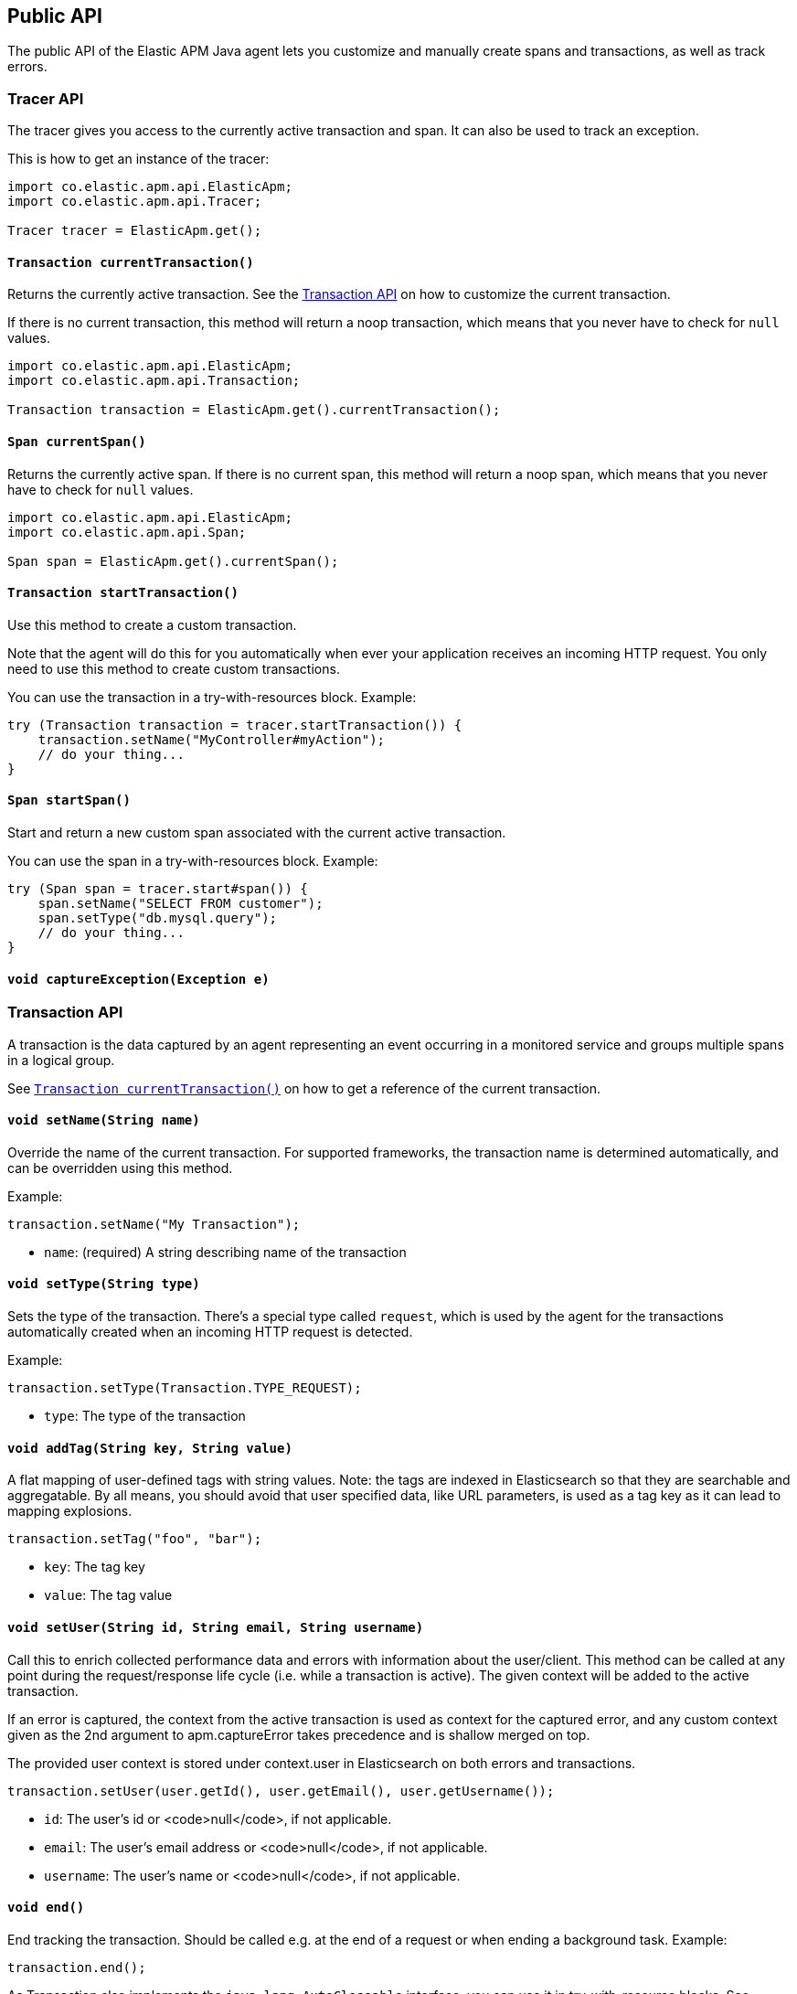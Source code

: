 [[api]]
== Public API
The public API of the Elastic APM Java agent lets you
customize and manually create spans and transactions,
as well as track errors.

// describe adding maven dependency when instrumentation is implemented

[float]
[[api-tracer-api]]
=== Tracer API
The tracer gives you access to the currently active transaction and span.
It can also be used to track an exception.

This is how to get an instance of the tracer:
[source,java]
----
import co.elastic.apm.api.ElasticApm;
import co.elastic.apm.api.Tracer;

Tracer tracer = ElasticApm.get();
----

[float]
[[api-current-transaction]]
==== `Transaction currentTransaction()`
Returns the currently active transaction.
See the <<transaction-api,Transaction API>> on how to customize the current transaction.

If there is no current transaction,
this method will return a noop transaction,
which means that you never have to check for `null` values.

[source,java]
----
import co.elastic.apm.api.ElasticApm;
import co.elastic.apm.api.Transaction;

Transaction transaction = ElasticApm.get().currentTransaction();
----

[float]
[[api-current-span]]
==== `Span currentSpan()`
Returns the currently active span.
If there is no current span,
this method will return a noop span,
which means that you never have to check for `null` values.

[source,java]
----
import co.elastic.apm.api.ElasticApm;
import co.elastic.apm.api.Span;

Span span = ElasticApm.get().currentSpan();
----

[float]
[[api-start-transaction]]
==== `Transaction startTransaction()`
Use this method to create a custom transaction.


Note that the agent will do this for you automatically when ever your application receives an incoming HTTP request.
You only need to use this method to create custom transactions.

You can use the transaction in a try-with-resources block. Example:

[source,java]
----
try (Transaction transaction = tracer.startTransaction()) {
    transaction.setName("MyController#myAction");
    // do your thing...
}
----

[float]
[[api-start-span]]
==== `Span startSpan()`
Start and return a new custom span associated with the current active transaction.

You can use the span in a try-with-resources block. Example:

[source,java]
----
try (Span span = tracer.start#span()) {
    span.setName("SELECT FROM customer");
    span.setType("db.mysql.query");
    // do your thing...
}
----

[float]
[[api-capture-exception]]
==== `void captureException(Exception e)`


//----------------------------
[float]
[[api-transaction]]
=== Transaction API
//----------------------------
A transaction is the data captured by an agent representing an event occurring in a monitored service
and groups multiple spans in a logical group.

See <<api-current-transaction>> on how to get a reference of the current transaction.

[float]
[[api-set-name]]
==== `void setName(String name)`
Override the name of the current transaction.
For supported frameworks,
the transaction name is determined automatically,
and can be overridden using this method.

Example:

[source,java]
----
transaction.setName("My Transaction");
----


* `name`: (required) A string describing name of the transaction

[float]
[[api-transaction-set-type]]
==== `void setType(String type)`
Sets the type of the transaction.
There’s a special type called `request`,
which is used by the agent for the transactions automatically created when an incoming HTTP request is detected.

Example:

[source,java]
----
transaction.setType(Transaction.TYPE_REQUEST);
----

* `type`: The type of the transaction

[float]
[[api-transaction-add-tag]]
==== `void addTag(String key, String value)`
A flat mapping of user-defined tags with string values.
Note: the tags are indexed in Elasticsearch so that they are searchable and aggregatable.
By all means,
you should avoid that user specified data,
like URL parameters,
is used as a tag key as it can lead to mapping explosions.

[source,java]
----
transaction.setTag("foo", "bar");
----

* `key`:   The tag key
* `value`: The tag value

[float]
[[api-transaction-set-user]]
==== `void setUser(String id, String email, String username)`
Call this to enrich collected performance data and errors with information about the user/client.
This method can be called at any point during the request/response life cycle (i.e. while a transaction is active).
The given context will be added to the active transaction.

If an error is captured, the context from the active transaction is used as context for the captured error,
and any custom context given as the 2nd argument to apm.captureError takes precedence and is shallow merged on top.

The provided user context is stored under context.user in Elasticsearch on both errors and transactions.

[source,java]
----
transaction.setUser(user.getId(), user.getEmail(), user.getUsername());
----


* `id`:       The user's id or <code>null</code>, if not applicable.
* `email`:    The user's email address or <code>null</code>, if not applicable.
* `username`: The user's name or <code>null</code>, if not applicable.

[float]
[[api-transaction-end]]
==== `void end()`
End tracking the transaction.
Should be called e.g. at the end of a request or when ending a background task.
Example:

[source,java]
----
transaction.end();
----


As Transaction also implements the `java.lang.AutoCloseable` interface,
you can use it in try-with-resource blocks. See <<api-start-transaction>>.

//----------------------------
[float]
[[api-span]]
=== Span API
//----------------------------
A span contains information about a specific code path, executed as part of a transaction.

If for example a database query happens within a recorded transaction,
a span representing this database query may be created.
In such a case the name of the span will contain information about the query itself,
and the type will hold information about the database type.

See <<api-current-span>> on how to get a reference of the current transaction.

[float]
[[api-span-set-name]]
==== `void setName(String name)`
Override the name of the current span.

Example:

[source,java]
----
span.setName("SELECT FROM customer");
----

[float]
[[api-span-set-type]]
==== `void setType(String type)`
The type of span.
The type is a hierarchical string used to group similar spans together.
For instance, all spans of MySQL queries are given the type `db.mysql.query`.


In the above example `db` is considered the type prefix. Though there are no naming restrictions for this prefix,
the following are standardized across all Elastic APM agents: `app`, `db`, `cache`, `template`, and `ext`.

* `type`: the type of the span

[float]
[[api-span--end]]
==== `void end()`
Ends the span.
If the span has already ended, nothing happens.

As Span also implements the `java.lang.AutoCloseable` interface,
you can use it in try-with-resource blocks. See <<api-start-span>>.

